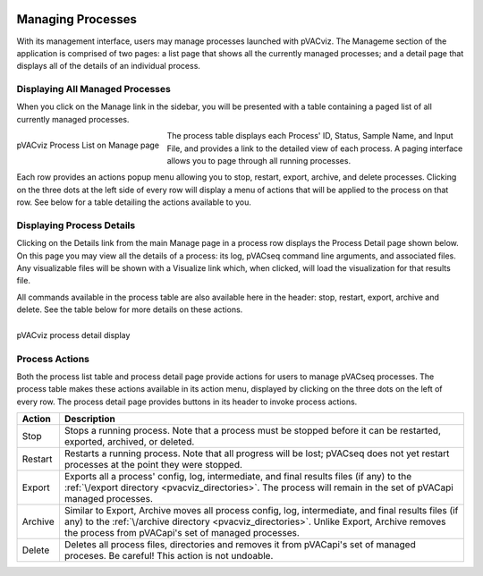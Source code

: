 .. image:: ../images/pVACviz_logo_trans-bg_sm_v4b.png
    :align: right
    :alt: pVACviz logo

.. _pvacviz_managing:

Managing Processes
==================
With its management interface, users may manage processes launched with pVACviz. The Manageme section of the application is comprised of two pages: a list page that shows all the currently managed processes; and a detail page that displays all of the details of an individual process.

Displaying All Managed Processes
---------------------------------------------
When you click on the Manage link in the sidebar, you will be presented with a table containing a paged list of all currently managed processes.

.. figure:: ../images/screenshots/pvacviz-manage-list.png
    :width: 847px
    :height: 515px
    :align: center
    :alt: alternate text
    :figclass: align-left

    pVACviz Process List on Manage page

The process table displays each Process' ID, Status, Sample Name, and Input File, and provides a link to the detailed view of each process. A paging interface allows you to page through all running processes.

Each row provides an actions popup menu allowing you to stop, restart, export, archive, and delete processes. Clicking on the three dots at the left side of every row will display a menu of actions that will be applied to the process on that row. See below for a table detailing the actions available to you.

Displaying Process Details
--------------------------
Clicking on the Details link from the main Manage page in a process row displays the Process Detail page shown below. On this page you may view all the details of a process: its log, pVACseq command line arguments, and associated files. Any visualizable files will be shown with a Visualize link which, when clicked, will load the visualization for that results file.

All commands available in the process table are also available here in the header: stop, restart, export, archive and delete. See the table below for more details on these actions.

.. figure:: ../images/screenshots/pvacviz-detail.png
    :width: 847px
    :height: 1200px
    :align: center
    :alt: alternate text
    :figclass: align-left

    pVACviz process detail display

Process Actions
---------------
Both the process list table and process detail page provide actions for users to manage pVACseq processes. The process table makes these actions available in its action menu, displayed by clicking on the three dots on the left of every row. The process detail page provides buttons in its header to invoke process actions.

=========== ==============
Action      Description
=========== ==============
Stop        Stops a running process. Note that a process must be stopped before it can be restarted, exported, archived, or deleted.
Restart     Restarts a running process. Note that all progress will be lost; pVACseq does not yet restart processes at the point they were stopped.
Export      Exports all a process' config, log, intermediate, and final results files (if any) to the :ref:`\/export directory <pvacviz_directories>`. The process will remain in the set of pVACapi managed processes.
Archive     Similar to Export, Archive moves all process config, log, intermediate, and final results files (if any) to the :ref:`\/archive directory <pvacviz_directories>`. Unlike Export, Archive removes the process from pVACapi's set of managed processes.
Delete      Deletes all process files, directories and removes it from pVACapi's set of managed proceses. Be careful! This action is not undoable.
=========== ==============
